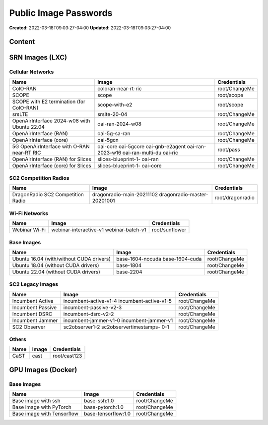 Public Image Passwords
=====================

**Created:** 2022-03-18T09:03:27-04:00  
**Updated:** 2022-03-18T09:03:27-04:00  

Content
-------

SRN Images (LXC)
----------------

Cellular Networks
~~~~~~~~~~~~~~~~

+----------------------------------------------+--------------------+----------------+
| Name                                         | Image              | Credentials    |
+==============================================+====================+================+
| ColO-RAN                                     | coloran-near-rt-ric| root/ChangeMe  |
+----------------------------------------------+--------------------+----------------+
| SCOPE                                        | scope              | root/scope     |
+----------------------------------------------+--------------------+----------------+
| SCOPE with E2 termination (for ColO-RAN)     | scope-with-e2      | root/scope     |
+----------------------------------------------+--------------------+----------------+
| srsLTE                                       | srslte-20-04       | root/ChangeMe  |
+----------------------------------------------+--------------------+----------------+
| OpenAirInterface 2024-w08 with Ubuntu 22.04  | oai-ran-2024-w08   | root/ChangeMe  |
+----------------------------------------------+--------------------+----------------+
| OpenAirInterface (RAN)                       | oai-5g-sa-ran      | root/ChangeMe  |
+----------------------------------------------+--------------------+----------------+
| OpenAirInterface (core)                      | oai-5gcn           | root/ChangeMe  |
+----------------------------------------------+--------------------+----------------+
| 5G OpenAirInterface with O-RAN near-RT RIC   | oai-core           | root/pass      |
|                                              | oai-5gcore         |                |
|                                              | oai-gnb-e2agent    |                |
|                                              | oai-ran-2023-w16   |                |
|                                              | oai-ran-multi-du   |                |
|                                              | oai-ric            |                |
+----------------------------------------------+--------------------+----------------+
| OpenAirInterface (RAN) for Slices            | slices-blueprint-1-| root/ChangeMe  |
|                                              | oai-ran            |                |
+----------------------------------------------+--------------------+----------------+
| OpenAirInterface (core) for Slices           | slices-blueprint-1-| root/ChangeMe  |
|                                              | oai-core           |                |
+----------------------------------------------+--------------------+----------------+

SC2 Competition Radios
~~~~~~~~~~~~~~~~~~~~~

+-------------------------------------+---------------------------+------------------+
| Name                                | Image                     | Credentials      |
+=====================================+===========================+==================+
| DragonRadio SC2 Competition Radio   | dragonradio-main-20211102 | root/dragonradio |
|                                     | dragonradio-master-       |                  |
|                                     | 20201001                  |                  |
+-------------------------------------+---------------------------+------------------+

Wi-Fi Networks
~~~~~~~~~~~~~

+----------------+------------------------+------------------+
| Name           | Image                  | Credentials      |
+================+========================+==================+
| Webinar Wi-Fi  | webinar-interactive-v1 | root/sunflower   |
|                | webinar-batch-v1       |                  |
+----------------+------------------------+------------------+

Base Images
~~~~~~~~~~

+----------------------------------------+----------------------+------------------+
| Name                                   | Image                | Credentials      |
+========================================+======================+==================+
| Ubuntu 16.04 (with/without CUDA        | base-1604-nocuda     | root/ChangeMe    |
| drivers)                               | base-1604-cuda       |                  |
+----------------------------------------+----------------------+------------------+
| Ubuntu 18.04 (without CUDA drivers)    | base-1804            | root/ChangeMe    |
+----------------------------------------+----------------------+------------------+
| Ubuntu 22.04 (without CUDA drivers)    | base-2204            | root/ChangeMe    |
+----------------------------------------+----------------------+------------------+

SC2 Legacy Images
~~~~~~~~~~~~~~~~

+--------------------+------------------------+------------------+
| Name               | Image                  | Credentials      |
+====================+========================+==================+
| Incumbent Active   | incumbent-active-v1-4  | root/ChangeMe    |
|                    | incumbent-active-v1-5  |                  |
+--------------------+------------------------+------------------+
| Incumbent Passive  | incumbent-passive-v2-3 | root/ChangeMe    |
+--------------------+------------------------+------------------+
| Incumbent DSRC     | incumbent-dsrc-v2-2    | root/ChangeMe    |
+--------------------+------------------------+------------------+
| Incumbent Jammer   | incumbent-jammer-v1-0  | root/ChangeMe    |
|                    | incumbent-jammer-v1    |                  |
+--------------------+------------------------+------------------+
| SC2 Observer       | sc2observer1-2         | root/ChangeMe    |
|                    | sc2observertimestamps- |                  |
|                    | 0-1                    |                  |
+--------------------+------------------------+------------------+

Others
~~~~~~

+-------------+------------+------------------+
| Name        | Image      | Credentials      |
+=============+============+==================+
| CaST        | cast       | root/cast123     |
+-------------+------------+------------------+

GPU Images (Docker)
------------------

Base Images
~~~~~~~~~~

+-----------------------------+----------------------+------------------+
| Name                        | Image                | Credentials      |
+=============================+======================+==================+
| Base image with ssh         | base-ssh:1.0         | root/ChangeMe    |
+-----------------------------+----------------------+------------------+
| Base image with PyTorch     | base-pytorch:1.0     | root/ChangeMe    |
+-----------------------------+----------------------+------------------+
| Base image with Tensorflow  | base-tensorflow:1.0  | root/ChangeMe    |
+-----------------------------+----------------------+------------------+
